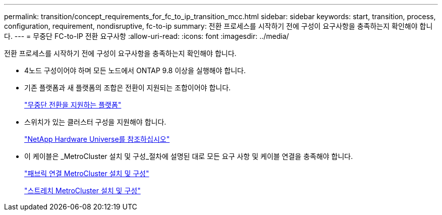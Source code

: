 ---
permalink: transition/concept_requirements_for_fc_to_ip_transition_mcc.html 
sidebar: sidebar 
keywords: start, transition, process, configuration, requirement, nondisruptive, fc-to-ip 
summary: 전환 프로세스를 시작하기 전에 구성이 요구사항을 충족하는지 확인해야 합니다. 
---
= 무중단 FC-to-IP 전환 요구사항
:allow-uri-read: 
:icons: font
:imagesdir: ../media/


[role="lead"]
전환 프로세스를 시작하기 전에 구성이 요구사항을 충족하는지 확인해야 합니다.

* 4노드 구성이어야 하며 모든 노드에서 ONTAP 9.8 이상을 실행해야 합니다.
* 기존 플랫폼과 새 플랫폼의 조합은 전환이 지원되는 조합이어야 합니다.
+
link:concept_choosing_your_transition_procedure_mcc_transition.html["무중단 전환을 지원하는 플랫폼"]

* 스위치가 있는 클러스터 구성을 지원해야 합니다.
+
https://hwu.netapp.com["NetApp Hardware Universe를 참조하십시오"]

* 이 케이블은 _MetroCluster 설치 및 구성_절차에 설명된 대로 모든 요구 사항 및 케이블 연결을 충족해야 합니다.
+
link:../install-fc/index.html["패브릭 연결 MetroCluster 설치 및 구성"]

+
link:../install-stretch/concept_considerations_differences.html["스트레치 MetroCluster 설치 및 구성"]



